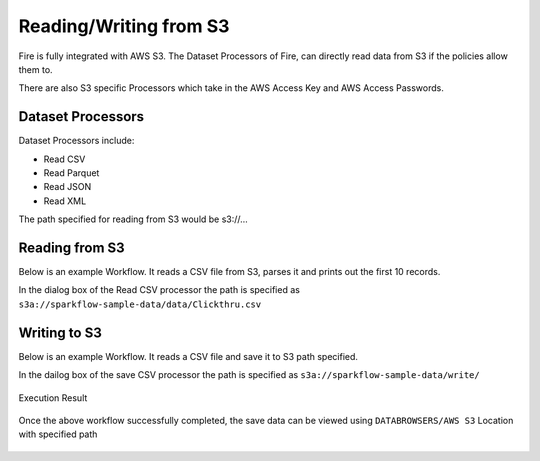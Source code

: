 Reading/Writing from S3
========================

Fire is fully integrated with AWS S3. The Dataset Processors of Fire, can directly read data from S3 if the policies allow them to.

There are also S3 specific Processors which take in the AWS Access Key and AWS Access Passwords.

Dataset Processors
------------------

Dataset Processors include:

* Read CSV
* Read Parquet
* Read JSON
* Read XML

The path specified for reading from S3 would be s3://...

Reading from S3
------------

Below is an example Workflow. It reads a CSV file from S3, parses it and prints out the first 10 records.

In the dialog box of the Read CSV processor the path is specified as ``s3a://sparkflow-sample-data/data/Clickthru.csv``

.. figure:: ../_assets/aws/s3-csv.PNG
   :alt: S3 Workflow
   :align: center
   
.. figure:: ../_assets/aws/s3-csv-configuration.PNG
   :alt: S3 CSV Dialog
   :align: center
   
.. figure:: ../_assets/aws/s3-csv-output.PNG
   :alt: S3 CSV Output
   :align: center   

Writing to S3
-----------------

Below is an example Workflow. It reads a CSV file and save it to S3 path specified.

In the dailog box of the save CSV processor the path is specified as ``s3a://sparkflow-sample-data/write/``

.. figure:: ../_assets/aws/csvsave-workflow.PNG
   :alt: S3 Workflow
   :align: center
   
.. figure:: ../_assets/aws/configuration-csvs3.PNG
   :alt: S3 Workflow
   :align: center

Execution Result

.. figure:: ../_assets/aws/saveexecution.PNG
   :alt: S3 Workflow
   :align: center

Once the above workflow successfully completed, the save data can be viewed using ``DATABROWSERS/AWS S3`` Location with specified path

.. figure:: ../_assets/aws/browses3.PNG
   :alt: S3 Workflow
   :align: center
